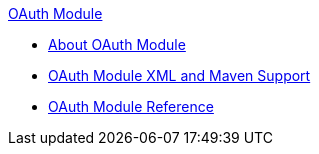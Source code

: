 .xref:index.adoc[OAuth Module]
* xref:index.adoc[About OAuth Module]
* xref:oauth-xml-maven.adoc[OAuth Module XML and Maven Support]
* xref:oauth-module-reference.adoc[OAuth Module Reference]
